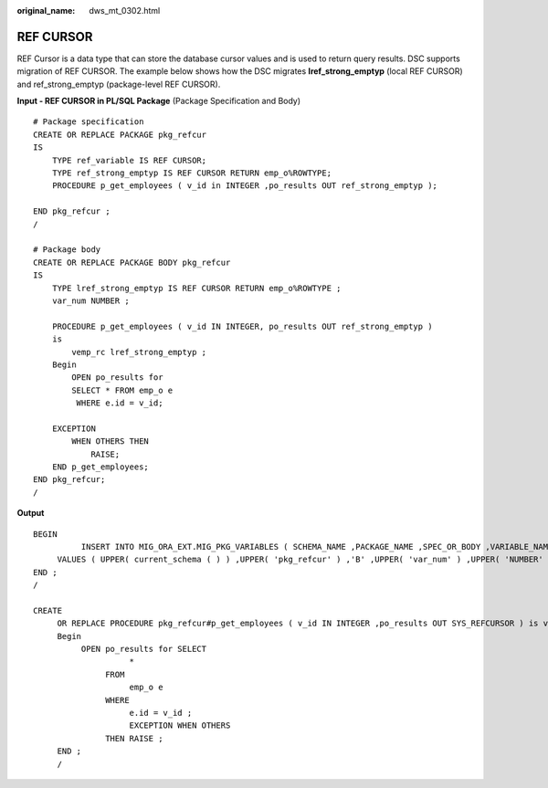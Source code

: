 :original_name: dws_mt_0302.html

.. _dws_mt_0302:

.. _en-us_topic_0000002076353985:

REF CURSOR
==========

REF Cursor is a data type that can store the database cursor values and is used to return query results. DSC supports migration of REF CURSOR. The example below shows how the DSC migrates **lref_strong_emptyp** (local REF CURSOR) and ref_strong_emptyp (package-level REF CURSOR).

**Input - REF CURSOR in PL/SQL Package** (Package Specification and Body)

::

   # Package specification
   CREATE OR REPLACE PACKAGE pkg_refcur
   IS
       TYPE ref_variable IS REF CURSOR;
       TYPE ref_strong_emptyp IS REF CURSOR RETURN emp_o%ROWTYPE;
       PROCEDURE p_get_employees ( v_id in INTEGER ,po_results OUT ref_strong_emptyp );

   END pkg_refcur ;
   /

   # Package body
   CREATE OR REPLACE PACKAGE BODY pkg_refcur
   IS
       TYPE lref_strong_emptyp IS REF CURSOR RETURN emp_o%ROWTYPE ;
       var_num NUMBER ;

       PROCEDURE p_get_employees ( v_id IN INTEGER, po_results OUT ref_strong_emptyp )
       is
           vemp_rc lref_strong_emptyp ;
       Begin
           OPEN po_results for
           SELECT * FROM emp_o e
            WHERE e.id = v_id;

       EXCEPTION
           WHEN OTHERS THEN
               RAISE;
       END p_get_employees;
   END pkg_refcur;
   /

**Output**

::

   BEGIN
             INSERT INTO MIG_ORA_EXT.MIG_PKG_VARIABLES ( SCHEMA_NAME ,PACKAGE_NAME ,SPEC_OR_BODY ,VARIABLE_NAME ,VARIABLE_TYPE ,CONSTANT_I ,DEFAULT_VALUE ,EXPRESSION_I )
        VALUES ( UPPER( current_schema ( ) ) ,UPPER( 'pkg_refcur' ) ,'B' ,UPPER( 'var_num' ) ,UPPER( 'NUMBER' ) ,false ,NULL ,false ) ;
   END ;
   /

   CREATE
        OR REPLACE PROCEDURE pkg_refcur#p_get_employees ( v_id IN INTEGER ,po_results OUT SYS_REFCURSOR ) is vemp_rc SYS_REFCURSOR ;
        Begin
             OPEN po_results for SELECT
                       *
                  FROM
                       emp_o e
                  WHERE
                       e.id = v_id ;
                       EXCEPTION WHEN OTHERS
                  THEN RAISE ;
        END ;
        /
